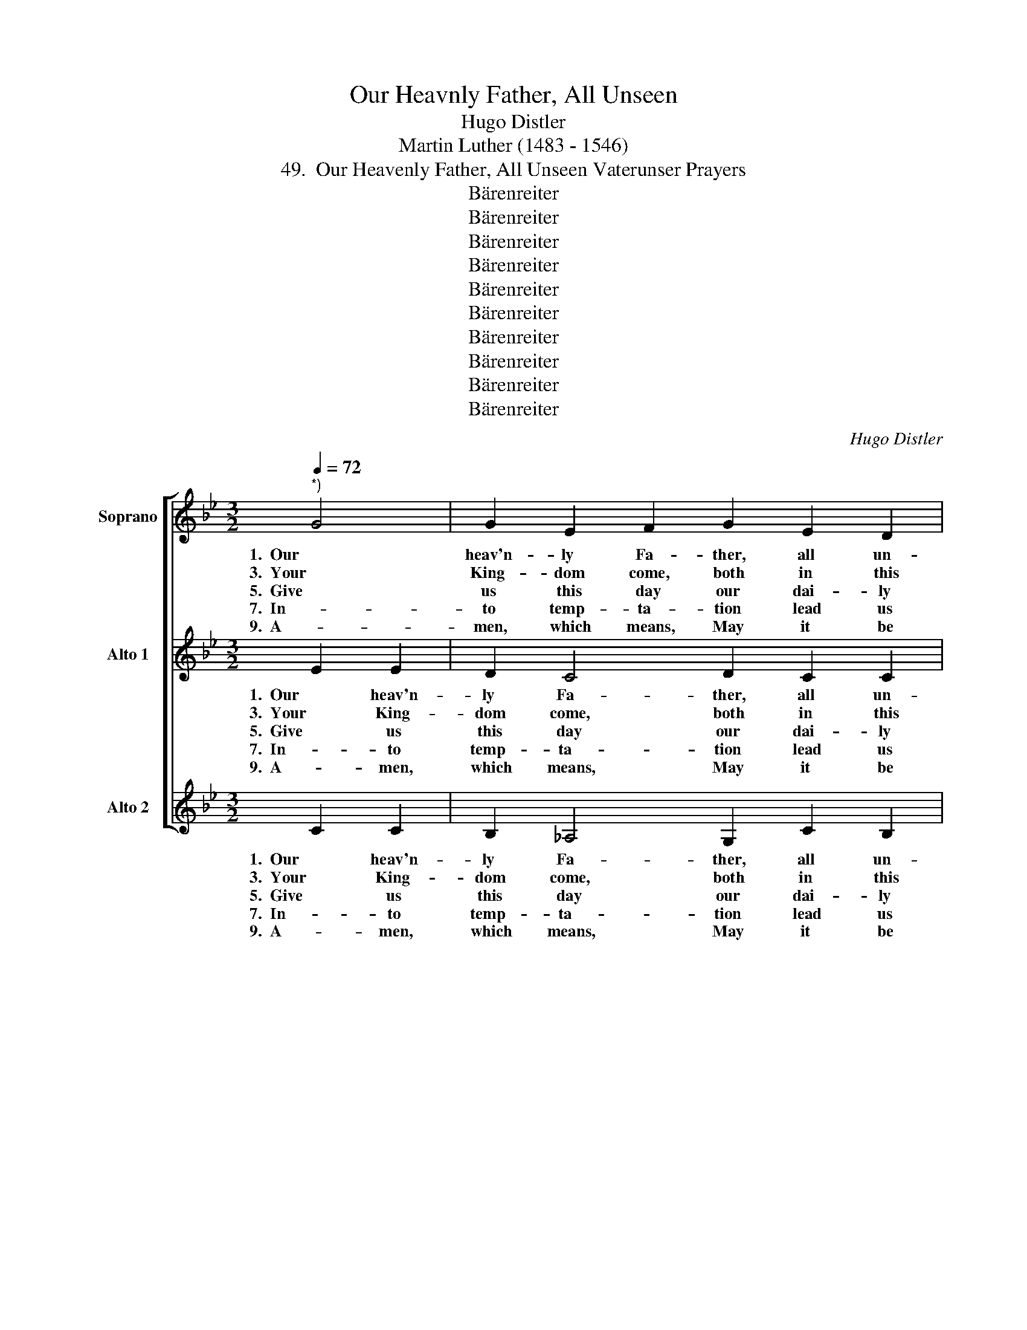 X:1
T:Our Heavnly Father, All Unseen
T:Hugo Distler
T:Martin Luther (1483 - 1546)
T:49.  Our Heavenly Father, All Unseen Vaterunser Prayers
T:Bärenreiter
T:Bärenreiter
T:Bärenreiter
T:Bärenreiter
T:Bärenreiter
T:Bärenreiter
T:Bärenreiter
T:Bärenreiter
T:Bärenreiter
T:Bärenreiter
C:Hugo Distler
Z:Martin Luther
Z:(1483 - 1546)
Z:Bärenreiter
%%score [ 1 ( 2 3 ) 4 ]
L:1/8
Q:1/4=72
M:3/2
K:Bb
V:1 treble nm="Soprano"
V:2 treble nm="Alto 1"
V:3 treble 
V:4 treble nm="Alto 2"
V:1
"^*)" G4 | G2 E2 F2 G2 E2 D2 |[M:2/4] !breath!C2 G2 |[M:3/2] G2 F2 B2 G2 E2 F2 | %4
w: 1.  Our|heav'n- ly Fa- ther, all un-|seen, who|bids us all a- like to|
w: 3.  Your|King- dom come, both in this|hour and|from this day for- e- ver-|
w: 5.  Give|us this day our dai- ly|bread, that|all our bod- ies' needs be|
w: 7.  In-|to temp- ta- tion lead us|not, should|e- vil spir- its tempt us|
w: 9.  A-|men, which means, May it be|so! Lord,|strength- en our faith more and|
[M:3/4] !breath!G2 G4 |[M:3/2] B2 c2 e2 d2 c2 B2 |[M:3/4] !breath!c4 c2 | %7
w: be as|broth- ers and to call on|Him, and|
w: more. And|may Your Spir- it dwell with|us and|
w: fed; pro-|tect us from un- rest and|strife, from|
w: aught, and|help us to re- sist and|stand a-|
w: more, so|that we may not ev- er|doubt what|
[M:3/2] d2 c2 B2 A2 G2 F2 |[M:2/2] !breath!G4 c4 |[M:3/2] B2 A2 B2 G2 G2 F2 | !breath!E4 G4 G4 | %11
w: seeks our prayers be raised to|Him: grant|that not from our mouths a-|lone, help, help|
w: bless us with His man- y|gifts; de-|stroy the pow'r of Sa- tan's|wrath; pro- tect,|
w: fam- ine, plague, and e- vil|times, that|we may peace- ful times en-|joy, care, care,|
w: gainst all ill on eith- er|hand, with|cer- tain faith that strength- ens|most, com- fort,|
w: we to You have prayed a-|bout up-|on Your Word and in Your|Name: A- men,|
 _A2 G2 E2 F2 E2 D2 | C8 || G4 | G2 E2 F2 G2 E2 D2 |[M:2/2] !breath!C4 G4 | %16
w: that from hearts our prayers in-|tone.|2.  All|hal- lowed be Your Name, O|Lord. May|
w: save your church from him at|last.|4.  May|Your will here on earth be|done, as|
w: care and greed go un- em-|ployed.|6.  For-|give us all our debts, O|Lord, and|
w: com- fort of the Ho- ly|Ghost.|8.  De-|liv- er us from e- vil,|Lord, for|
w: say we now, A- men, a-|men.||||
[M:3/2] G2 F2 B2 G2 E2 F2 |[M:2/2] !breath!G4 G4 |[M:3/2] B2 c2 e2 d2 c2 B2 | %19
w: we be true to your true|word that|we may live in ho- li-|
w: it is in Your heav'n- ly|home;. For-|bear- ance grant, when suff'- ring|
w: may they trou- ble us no|more, as|we for- give our debt- ors|
w: these are e- vil times and|hard., And|save us from e- ter- nal|
w: |||
[M:2/2] !breath!c4 c4 |[M:3/2] d2 c2 B2 A2 G2 F2 |[M:2/2] !breath!G4 c4 | %22
w: ness and|bear Your Name in wor- thi-|ness. Pro-|
w: comes, o-|be- di- ence in weal and|woe; and|
w: all their|debts and fail- ings, large and|small, and|
w: death, and|com- fort us at our last|breath. Be-|
w: |||
[M:3/2] B2 A2 B2 G2 G2 F2 |[M:2/2] !breath!E4 G4 |[M:3/2] _A3 G EF E4 D2 | C8 |] %26
w: tect us from false teach- ers|here, who|may mis- lead and charm the|ear.|
w: those who work a- gainst Your|will re-|sist them, Lord, yet guide them|still.|
w: worth- y serv- ants let us|be to|serve in love and u- ni-|ty.|
w: stow on us a bles- sed|end; take,|take our souls in- to Your|hands.|
w: ||||
V:2
 E2 E2 | D2 C4 D2 C2 C2 |[M:2/4] !breath!C2 E2 |[M:3/2] D2 E2 F2 E2 D2 C2 |[M:3/4] !breath!D2 E4 | %5
w: 1.  Our heav'n-|ly Fa- ther, all un-|seen, who|bids us all a- like to|be as|
w: 3.  Your King-|dom come, both in this|hour and|from this day for- e- ver-|more. And|
w: 5.  Give us|this day our dai- ly|bread, that|all our bod- ies' needs be|fed; pro-|
w: 7.  In- to|temp- ta- tion lead us|not, should|e- vil spir- its tempt us|aught, and|
w: 9.  A- men,|which means, May it be|so! Lord,|strength- en our faith more and|more, so|
[M:3/2] F2 G2 C2 =D2 E2 F2 |[M:3/4] !breath!G4 =A2 |[M:3/2] B2 A2 G2 F2 E2 E2 | %8
w: broth- ers and to call on|Him, and|seeks our prayers be raised to|
w: may Your Spir- it dwell with|us and|bless us with His man- y|
w: tect us from un- rest and|strife, from|fam- ine, plague, and e- vil|
w: help us to re- sist and|stand a-|gainst all ill on eith- er|
w: that we may not ev- er|doubt what|we to You have prayed a-|
[M:2/2] !breath!D4 =E4 |[M:3/2] D2 =E2 (FE) D2 C3 B, | !breath!C4 D4 D4 | _E2 D2 C2 D2 E2 F2 | %12
w: Him: grant|that not from _ our mouths a-|lone, help, help|that from hearts our prayers in-|
w: gifts; de-|stroy the pow'r _ of Sa- tan's|wrath; pro- tect,|save your church from him at|
w: times, that|we may peace- * ful times en-|joy, care, care,|care and greed go un- em-|
w: hand, with|cer- tain faith _ that strength- ens|most, com- fort,|com- fort of the Ho- ly|
w: bout up-|on Your Word _ and in Your|Name: A- men,|say we now, A- men, a-|
 G8 || z4 | z2 C2 C2 B,2 CD B,2- |[M:2/2] B,2 _A,2 !breath!G,4 |[M:3/2] C4 C2 B,2 ED C2- | %17
w: tone.||2.  All hal- lowed be Your Name,|_ O Lord.|May we be true to your|
w: last.||4.  May Your will here on earth|_ be done,|as it is in Your heav'n-|
w: ployed.||6.  For- give us all our debts,|_ O Lord,|and may they trou- ble us|
w: Ghost.||8.  De- liv- er us from e-|* vil, Lord,|for these are e- vil times|
w: men.|||||
[M:2/2] CB, !breath!C2 D E2 F |[M:3/2] G2 F2 (E4- ED/C/) D2 |[M:2/2] !breath!E2 E2 F2 E2 | %20
w: _ true word that we may|live in ho- * * * li-|ness and bear Your|
w: * ly home;. For- bear- ance|grant, when suff'- * * * ring|comes, o- be- di-|
w: _ no more, as we for-|give our debt- * * * ors|all their debts and|
w: _ and hard., And save us|from e- ter- * * * nal|death, and com- fort|
w: |||
[M:3/2] (D4 !breath!D)EFE DC D2- |[M:2/2] D2 D2 !breath!C4 |[M:3/2] G2 F4 E2 FE D2- | %23
w: Name, _ and bear Your Name in wor-|* thi- ness.|Pro- tect us from false teach-|
w: ence, _ o- be- di- ence in weal|_ and woe;|and those who work a- gainst|
w: fail- ings, their debts and fail- ings, large|_ and small,|and worth- y serv- ants let|
w: us, _ and com- fort us at our|_ last breath.|Be- stow on us a bles-|
w: |||
[M:2/2] D2 C2 !breath!B,4 |[M:3/2] C2 E3 DCB, _A,2 B,2 | C8 |] %26
w: * ers here,|who may mis- lead and charm the|ear.|
w: _ Your will|re- sist them, Lord, yet guide them|still.|
w: _ us be|to serve in love and u- ni-|ty.|
w: * sed end;|take, take our souls in- to Your|hands.|
w: |||
V:3
 x4 | x12 |[M:2/4] x4 |[M:3/2] x12 |[M:3/4] x6 |[M:3/2] x12 |[M:3/4] x6 |[M:3/2] x12 |[M:2/2] x8 | %9
[M:3/2] x12 | x12 | x4 C2 B,2 C2 D2 | =E8 || x4 | x12 |[M:2/2] x8 |[M:3/2] x12 |[M:2/2] x8 | %18
[M:3/2] x12 |[M:2/2] x8 |[M:3/2] x12 |[M:2/2] x8 |[M:3/2] x12 |[M:2/2] x8 |[M:3/2] x12 | x8 |] %26
V:4
 C2 C2 | B,2 _A,4 G,2 C2 B,2 |[M:2/4] !breath!C2 C2 |[M:3/2] B,2 =A,2 G,2 C2 B,2 A,2 | %4
w: 1.  Our heav'n-|ly Fa- ther, all un-|seen, who|bids us all a- like to|
w: 3.  Your King-|dom come, both in this|hour and|from this day for- e- ver-|
w: 5.  Give us|this day our dai- ly|bread, that|all our bod- ies' needs be|
w: 7.  In- to|temp- ta- tion lead us|not, should|e- vil spir- its tempt us|
w: 9.  A- men,|which means, May it be|so! Lord,|strength- en our faith more and|
[M:3/4] !breath!G,2 E4 |[M:3/2] _D2 C2 _A,2 B,2 C2 D2 |[M:3/4] !breath!C4 F2 | %7
w: be as|broth- ers and to call on|Him, and|
w: more. And|may Your Spir- it dwell with|us and|
w: fed; pro-|tect us from un- rest and|strife, from|
w: aught, and|help us to re- sist and|stand a-|
w: more, so|that we may not ev- er|doubt what|
[M:3/2] F2 E2 =D2 B,2 C2 C2 |[M:2/2] !breath!G,4 =A,4 |[M:3/2] B,2 C2 (DC) B,2 E2 D2 | %10
w: seeks our prayers be raised to|Him: grant|that not from _ our mouths a-|
w: bless us with His man- y|gifts; de-|stroy the pow'r _ of Sa- tan's|
w: fam- ine, plague, and e- vil|times, that|we may peace- * ful times en-|
w: gainst all ill on eith- er|hand, with|cer- tain faith _ that strength- ens|
w: we to You have prayed a-|bout up-|on Your Word _ and in Your|
 !breath!C4 B,4 B,4 | _A,2 B,2 C2 G,2 A,2 B,2 | C8 || z4 | z12 |[M:2/2] z8 |[M:3/2] z12 | %17
w: lone, help, help|that from hearts our prayers in-|tone.|||||
w: wrath; pro- tect,|save your church from him at|last.|||||
w: joy, care, care,|care and greed go un- em-|ployed.|||||
w: most, com- fort,|com- fort of the Ho- ly|Ghost.|||||
w: Name: A- men,|say we now, A- men, a-|men.|||||
[M:2/2] z8 |[M:3/2] z12 |[M:2/2] z8 |[M:3/2] z12 |[M:2/2] z8 |[M:3/2] z12 |[M:2/2] z8 | %24
w: |||||||
w: |||||||
w: |||||||
w: |||||||
w: |||||||
[M:3/2] z12 | z8 |] %26
w: ||
w: ||
w: ||
w: ||
w: ||

